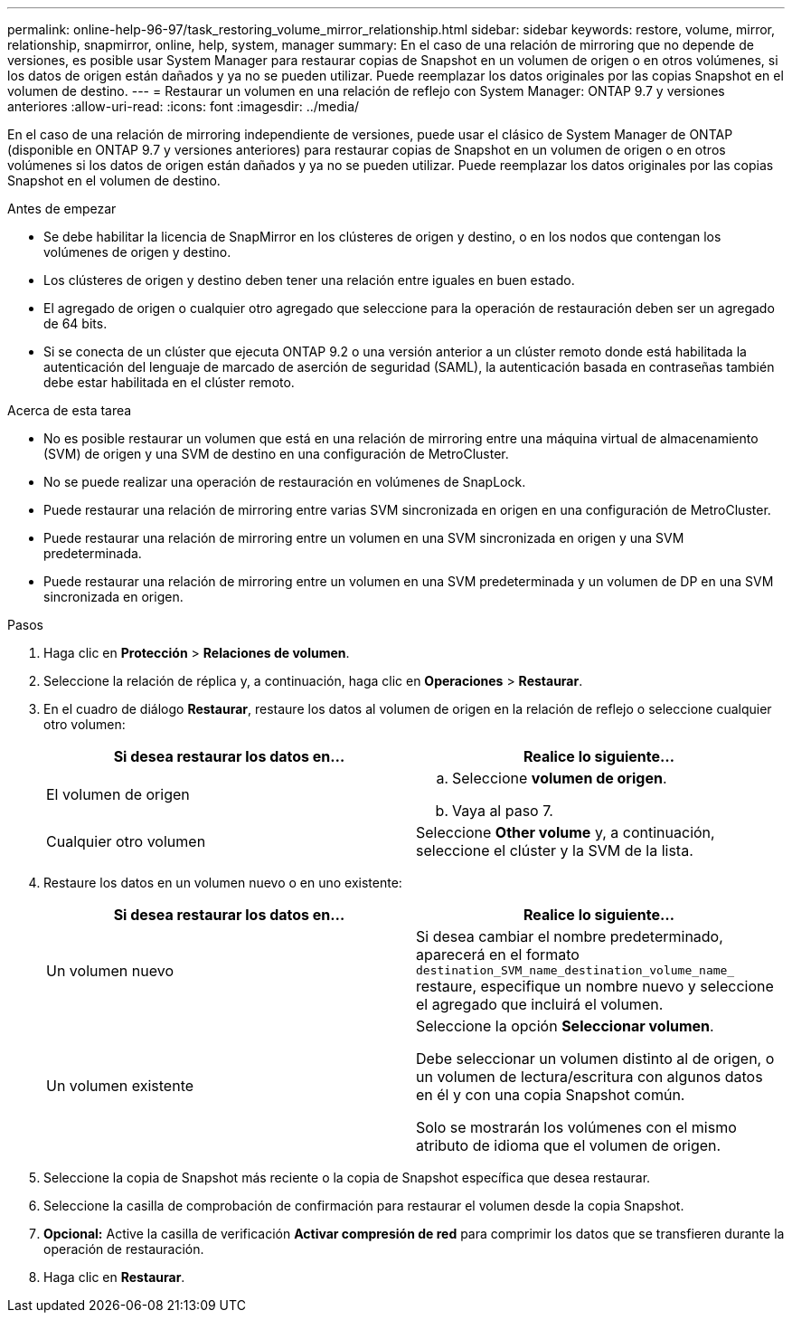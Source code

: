 ---
permalink: online-help-96-97/task_restoring_volume_mirror_relationship.html 
sidebar: sidebar 
keywords: restore, volume, mirror, relationship, snapmirror, online, help, system, manager 
summary: En el caso de una relación de mirroring que no depende de versiones, es posible usar System Manager para restaurar copias de Snapshot en un volumen de origen o en otros volúmenes, si los datos de origen están dañados y ya no se pueden utilizar. Puede reemplazar los datos originales por las copias Snapshot en el volumen de destino. 
---
= Restaurar un volumen en una relación de reflejo con System Manager: ONTAP 9.7 y versiones anteriores
:allow-uri-read: 
:icons: font
:imagesdir: ../media/


[role="lead"]
En el caso de una relación de mirroring independiente de versiones, puede usar el clásico de System Manager de ONTAP (disponible en ONTAP 9.7 y versiones anteriores) para restaurar copias de Snapshot en un volumen de origen o en otros volúmenes si los datos de origen están dañados y ya no se pueden utilizar. Puede reemplazar los datos originales por las copias Snapshot en el volumen de destino.

.Antes de empezar
* Se debe habilitar la licencia de SnapMirror en los clústeres de origen y destino, o en los nodos que contengan los volúmenes de origen y destino.
* Los clústeres de origen y destino deben tener una relación entre iguales en buen estado.
* El agregado de origen o cualquier otro agregado que seleccione para la operación de restauración deben ser un agregado de 64 bits.
* Si se conecta de un clúster que ejecuta ONTAP 9.2 o una versión anterior a un clúster remoto donde está habilitada la autenticación del lenguaje de marcado de aserción de seguridad (SAML), la autenticación basada en contraseñas también debe estar habilitada en el clúster remoto.


.Acerca de esta tarea
* No es posible restaurar un volumen que está en una relación de mirroring entre una máquina virtual de almacenamiento (SVM) de origen y una SVM de destino en una configuración de MetroCluster.
* No se puede realizar una operación de restauración en volúmenes de SnapLock.
* Puede restaurar una relación de mirroring entre varias SVM sincronizada en origen en una configuración de MetroCluster.
* Puede restaurar una relación de mirroring entre un volumen en una SVM sincronizada en origen y una SVM predeterminada.
* Puede restaurar una relación de mirroring entre un volumen en una SVM predeterminada y un volumen de DP en una SVM sincronizada en origen.


.Pasos
. Haga clic en *Protección* > *Relaciones de volumen*.
. Seleccione la relación de réplica y, a continuación, haga clic en *Operaciones* > *Restaurar*.
. En el cuadro de diálogo *Restaurar*, restaure los datos al volumen de origen en la relación de reflejo o seleccione cualquier otro volumen:
+
|===
| Si desea restaurar los datos en... | Realice lo siguiente... 


 a| 
El volumen de origen
 a| 
.. Seleccione *volumen de origen*.
.. Vaya al paso 7.




 a| 
Cualquier otro volumen
 a| 
Seleccione *Other volume* y, a continuación, seleccione el clúster y la SVM de la lista.

|===
. Restaure los datos en un volumen nuevo o en uno existente:
+
|===
| Si desea restaurar los datos en... | Realice lo siguiente... 


 a| 
Un volumen nuevo
 a| 
Si desea cambiar el nombre predeterminado, aparecerá en el formato `destination_SVM_name_destination_volume_name_` restaure, especifique un nombre nuevo y seleccione el agregado que incluirá el volumen.



 a| 
Un volumen existente
 a| 
Seleccione la opción *Seleccionar volumen*.

Debe seleccionar un volumen distinto al de origen, o un volumen de lectura/escritura con algunos datos en él y con una copia Snapshot común.

Solo se mostrarán los volúmenes con el mismo atributo de idioma que el volumen de origen.

|===
. Seleccione la copia de Snapshot más reciente o la copia de Snapshot específica que desea restaurar.
. Seleccione la casilla de comprobación de confirmación para restaurar el volumen desde la copia Snapshot.
. *Opcional:* Active la casilla de verificación *Activar compresión de red* para comprimir los datos que se transfieren durante la operación de restauración.
. Haga clic en *Restaurar*.

